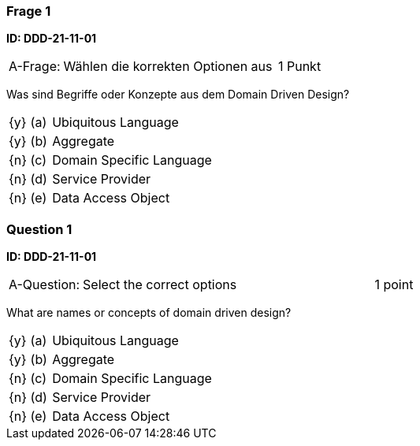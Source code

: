 // tag::DE[]

=== Frage 1 
**ID: DDD-21-11-01**

[cols="2,8,2", frame=ends, grid=rows]
|===
| A-Frage:
| Wählen die korrekten Optionen aus
| 1 Punkt
|===

Was sind Begriffe oder Konzepte aus dem Domain Driven Design?

[cols="1a,1,8", frame="none", grid="none"]
|===

| {y} 
| (a)
| Ubiquitous Language

| {y} 
| (b)
| Aggregate

| {n} 
| (c)
| Domain Specific Language

| {n} 
| (d)
| Service Provider

| {n} 
| (e)
| Data Access Object

|===

// end::DE[]

// tag::EN[]
=== Question 1
**ID: DDD-21-11-01**

[cols="2,8,2", frame=ends, grid=rows]
|===
| A-Question:
| Select the correct options
| 1 point
|===

What are names or concepts of domain driven design?

[cols="1a,1,8", frame="none", grid="none"]
|===

| {y} 
| (a)
| Ubiquitous Language

| {y} 
| (b)
| Aggregate

| {n} 
| (c)
| Domain Specific Language

| {n} 
| (d)
| Service Provider

| {n} 
| (e)
| Data Access Object

|===

// end::EN[]


// tag::EXPLANATION[]
// end::EXPLANATION[]
